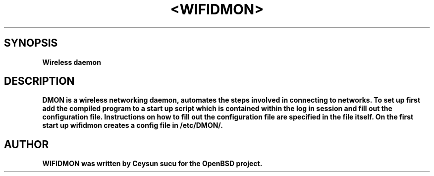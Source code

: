 .TH <WIFIDMON>
.SH SYNOPSIS
.B Wireless daemon
.SH DESCRIPTION
.B DMON is a wireless networking daemon, automates the steps involved in connecting to networks. To set up first add the compiled program to a start up script which is contained within the log in session and fill out the configuration file. Instructions on how to fill out the configuration file are specified in the file itself.
.B On the first start up wifidmon creates a config file in /etc/DMON/.
.SH AUTHOR
.B WIFIDMON was written by Ceysun sucu for the OpenBSD project.
